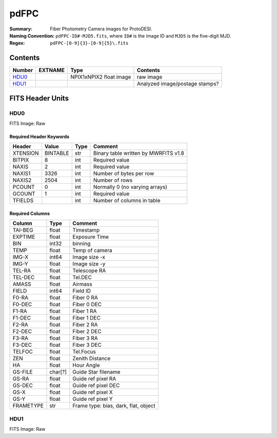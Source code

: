 =======
pdFPC
=======

:Summary: Fiber Photometry Camera images for ProtoDESI.
:Naming Convention: ``pdFPC-ID#-MJD5.fits``, where ``ID#`` is the
   image ID and ``MJD5`` is the five-digit MJD.
:Regex: ``pdFPC-[0-9]{3}-[0-9]{5}\.fits``


Contents
========

====== ========== ======================= ================================================================
Number EXTNAME    Type                    Contents
====== ========== ======================= ================================================================
HDU0_             NPIX1xNPIX2 float image  raw image
HDU1_                                      Analyzed image/postage stamps?
====== ========== ======================= ================================================================

FITS Header Units
=================

HDU0
----

FITS Image: Raw


Required Header Keywords
~~~~~~~~~~~~~~~~~~~~~~~~

======== ========= ==== ========================================
Header   Value     Type Comment
======== ========= ==== ========================================
XTENSION BINTABLE  str  Binary table written by MWRFITS v1.8
BITPIX   8         int  Required value
NAXIS    2         int  Required value
NAXIS1   3326      int  Number of bytes per row
NAXIS2   2504      int  Number of rows
PCOUNT   0         int  Normally 0 (no varying arrays)
GCOUNT   1         int  Required value
TFIELDS            int  Number of columns in table
======== ========= ==== ========================================

Required Columns
~~~~~~~~~~~~~~~~

================= ======== =======
Column            Type     Comment
================= ======== =======
TAI-BEG           float    Timestamp
EXPTIME           float    Exposure Time
BIN               int32    binning
TEMP              float    Temp of camera
IMG-X             int64    Image size -x
IMG-Y             float    Image size -y
TEL-RA            float    Telescope RA
TEL-DEC           float    Tel.DEC
AMASS             float    Airmass
FIELD             int64    Field ID
F0-RA             float    Fiber 0 RA
F0-DEC            float    Fiber 0 DEC
F1-RA             float    Fiber 1 RA
F1-DEC            float    Fiber 1 DEC
F2-RA             float    Fiber 2 RA
F2-DEC            float    Fiber 2 DEC
F3-RA             float    Fiber 3 RA
F3-DEC            float    Fiber 3 DEC
TELFOC            float    Tel.Focus
ZEN               float    Zenith Distance
HA                float    Hour Angle
GS-FILE           char[?]  Guide Star filename
GS-RA             float    Guide ref pixel RA
GS-DEC            float    Guide ref pixel DEC
GS-X              float    Guide ref pixel X
GS-Y              float    Guide ref pixel Y
FRAMETYPE         str      Frame type: bias, dark, flat, object
================= ======== =======


HDU1
----

FITS Image: Raw

